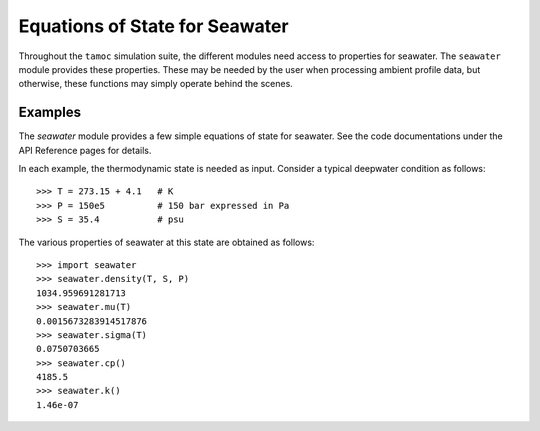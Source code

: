 ###############################
Equations of State for Seawater
###############################

Throughout the ``tamoc`` simulation suite, the different modules need access to properties for seawater.  The ``seawater`` module provides these properties.  These may be needed by the user when processing ambient profile data, but otherwise, these functions may simply operate behind the scenes.  

Examples
--------

The `seawater` module provides a few simple equations of state for seawater.
See the code documentations under the API Reference pages for details.

In each example, the thermodynamic state is needed as input.  Consider a 
typical deepwater condition as follows::

   >>> T = 273.15 + 4.1   # K
   >>> P = 150e5          # 150 bar expressed in Pa
   >>> S = 35.4           # psu

The various properties of seawater at this state are obtained as follows::

   >>> import seawater
   >>> seawater.density(T, S, P)
   1034.959691281713
   >>> seawater.mu(T)
   0.0015673283914517876
   >>> seawater.sigma(T)
   0.0750703665
   >>> seawater.cp()
   4185.5
   >>> seawater.k()
   1.46e-07


